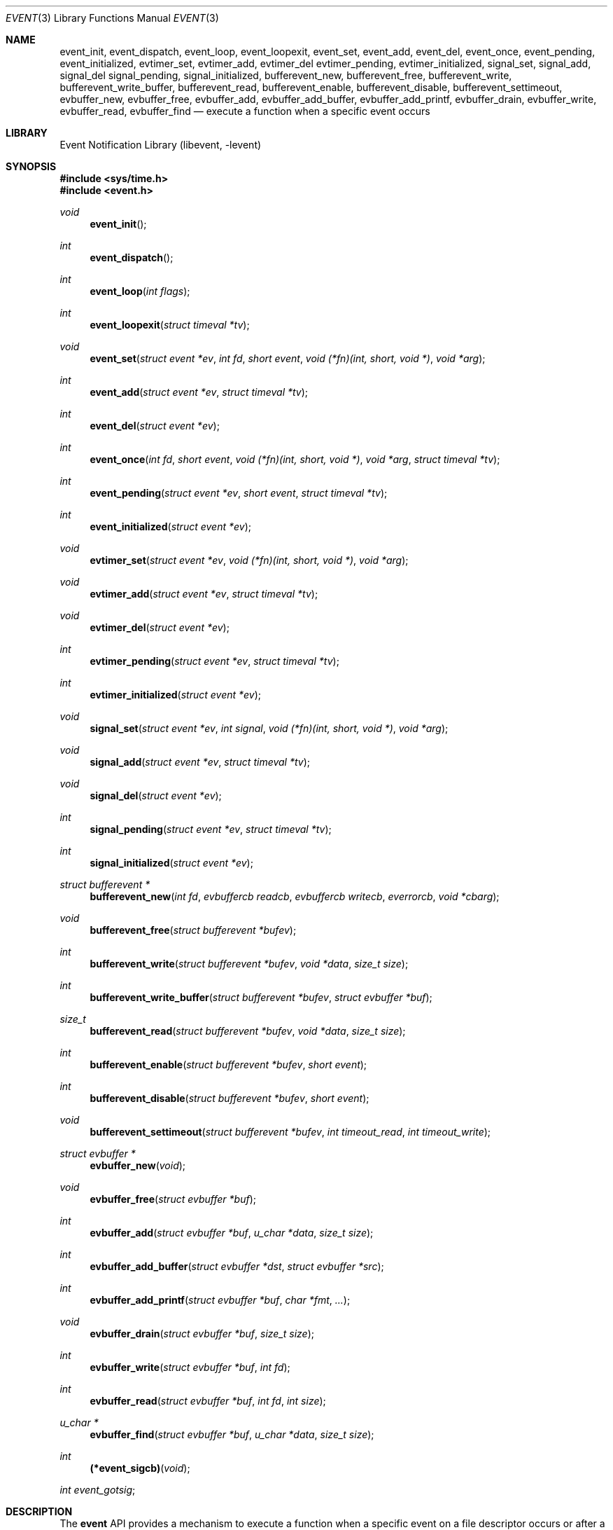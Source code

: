 .\"	$NetBSD: event.3,v 1.5 2004/08/07 21:09:47 provos Exp $
.\"	$OpenBSD: event.3,v 1.4 2002/07/12 18:50:48 provos Exp $
.\"
.\" Copyright (c) 2000 Artur Grabowski <art@openbsd.org>
.\" All rights reserved.
.\"
.\" Redistribution and use in source and binary forms, with or without
.\" modification, are permitted provided that the following conditions
.\" are met:
.\"
.\" 1. Redistributions of source code must retain the above copyright
.\"    notice, this list of conditions and the following disclaimer.
.\" 2. Redistributions in binary form must reproduce the above copyright
.\"    notice, this list of conditions and the following disclaimer in the
.\"    documentation and/or other materials provided with the distribution.
.\" 3. The name of the author may not be used to endorse or promote products
.\"    derived from this software without specific prior written permission.
.\"
.\" THIS SOFTWARE IS PROVIDED ``AS IS'' AND ANY EXPRESS OR IMPLIED WARRANTIES,
.\" INCLUDING, BUT NOT LIMITED TO, THE IMPLIED WARRANTIES OF MERCHANTABILITY
.\" AND FITNESS FOR A PARTICULAR PURPOSE ARE DISCLAIMED. IN NO EVENT SHALL
.\" THE AUTHOR BE LIABLE FOR ANY DIRECT, INDIRECT, INCIDENTAL, SPECIAL,
.\" EXEMPLARY, OR CONSEQUENTIAL  DAMAGES (INCLUDING, BUT NOT LIMITED TO,
.\" PROCUREMENT OF SUBSTITUTE GOODS OR SERVICES; LOSS OF USE, DATA, OR PROFITS;
.\" OR BUSINESS INTERRUPTION) HOWEVER CAUSED AND ON ANY THEORY OF LIABILITY,
.\" WHETHER IN CONTRACT, STRICT LIABILITY, OR TORT (INCLUDING NEGLIGENCE OR
.\" OTHERWISE) ARISING IN ANY WAY OUT OF THE USE OF THIS SOFTWARE, EVEN IF
.\" ADVISED OF THE POSSIBILITY OF SUCH DAMAGE.
.\"
.Dd June 12, 2003
.Dt EVENT 3
.Os
.Sh NAME
.Nm event_init ,
.Nm event_dispatch ,
.Nm event_loop ,
.Nm event_loopexit ,
.Nm event_set ,
.Nm event_add ,
.Nm event_del ,
.Nm event_once ,
.Nm event_pending ,
.Nm event_initialized ,
.Nm evtimer_set ,
.Nm evtimer_add ,
.Nm evtimer_del
.Nm evtimer_pending ,
.Nm evtimer_initialized ,
.Nm signal_set ,
.Nm signal_add ,
.Nm signal_del
.Nm signal_pending ,
.Nm signal_initialized ,
.Nm bufferevent_new ,
.Nm bufferevent_free ,
.Nm bufferevent_write ,
.Nm bufferevent_write_buffer ,
.Nm bufferevent_read ,
.Nm bufferevent_enable ,
.Nm bufferevent_disable ,
.Nm bufferevent_settimeout ,
.Nm evbuffer_new ,
.Nm evbuffer_free ,
.Nm evbuffer_add ,
.Nm evbuffer_add_buffer ,
.Nm evbuffer_add_printf ,
.Nm evbuffer_drain ,
.Nm evbuffer_write ,
.Nm evbuffer_read ,
.Nm evbuffer_find
.Nd execute a function when a specific event occurs
.Sh LIBRARY
.Lb libevent
.Sh SYNOPSIS
.In sys/time.h
.In event.h
.Ft void
.Fn "event_init"
.Ft int
.Fn "event_dispatch"
.Ft int
.Fn "event_loop" "int flags"
.Ft int
.Fn "event_loopexit" "struct timeval *tv"
.Ft void
.Fn "event_set" "struct event *ev" "int fd" "short event" "void (*fn)(int, short, void *)" "void *arg"
.Ft int
.Fn "event_add" "struct event *ev" "struct timeval *tv"
.Ft int
.Fn "event_del" "struct event *ev"
.Ft int
.Fn "event_once" "int fd" "short event" "void (*fn)(int, short, void *)" "void *arg" "struct timeval *tv"
.Ft int
.Fn "event_pending" "struct event *ev" "short event" "struct timeval *tv"
.Ft int
.Fn "event_initialized" "struct event *ev"
.Ft void
.Fn "evtimer_set" "struct event *ev" "void (*fn)(int, short, void *)" "void *arg"
.Ft void
.Fn "evtimer_add" "struct event *ev" "struct timeval *tv"
.Ft void
.Fn "evtimer_del" "struct event *ev"
.Ft int
.Fn "evtimer_pending" "struct event *ev" "struct timeval *tv"
.Ft int
.Fn "evtimer_initialized" "struct event *ev"
.Ft void
.Fn "signal_set" "struct event *ev" "int signal" "void (*fn)(int, short, void *)" "void *arg"
.Ft void
.Fn "signal_add" "struct event *ev" "struct timeval *tv"
.Ft void
.Fn "signal_del" "struct event *ev"
.Ft int
.Fn "signal_pending" "struct event *ev" "struct timeval *tv"
.Ft int
.Fn "signal_initialized" "struct event *ev"
.Ft "struct bufferevent *"
.Fn "bufferevent_new" "int fd" "evbuffercb readcb" "evbuffercb writecb" "everrorcb" "void *cbarg"
.Ft void
.Fn "bufferevent_free" "struct bufferevent *bufev"
.Ft int
.Fn "bufferevent_write" "struct bufferevent *bufev" "void *data" "size_t size"
.Ft int
.Fn "bufferevent_write_buffer" "struct bufferevent *bufev" "struct evbuffer *buf"
.Ft size_t
.Fn "bufferevent_read" "struct bufferevent *bufev" "void *data" "size_t size"
.Ft int
.Fn "bufferevent_enable" "struct bufferevent *bufev" "short event"
.Ft int
.Fn "bufferevent_disable" "struct bufferevent *bufev" "short event"
.Ft void
.Fn "bufferevent_settimeout" "struct bufferevent *bufev" "int timeout_read" "int timeout_write"
.Ft "struct evbuffer *"
.Fn "evbuffer_new" "void"
.Ft void
.Fn "evbuffer_free" "struct evbuffer *buf"
.Ft int
.Fn "evbuffer_add" "struct evbuffer *buf" "u_char *data" "size_t size"
.Ft int
.Fn "evbuffer_add_buffer" "struct evbuffer *dst" "struct evbuffer *src"
.Ft int
.Fn "evbuffer_add_printf" "struct evbuffer *buf" "char *fmt" "..."
.Ft void
.Fn "evbuffer_drain" "struct evbuffer *buf" "size_t size"
.Ft int
.Fn "evbuffer_write" "struct evbuffer *buf" "int fd"
.Ft int
.Fn "evbuffer_read" "struct evbuffer *buf" "int fd" "int size"
.Ft "u_char *"
.Fn "evbuffer_find" "struct evbuffer *buf" "u_char *data" "size_t size"
.Ft int
.Fn "(*event_sigcb)" "void"
.Ft int
.Fa event_gotsig ;
.Sh DESCRIPTION
The
.Nm event
API provides a mechanism to execute a function when a specific event
on a file descriptor occurs or after a given time has passed.
.Pp
The
.Nm event
API needs to be initialized with
.Fn event_init
before it can be used.
.Pp
In order to process events, an application needs to call
.Fn event_dispatch .
This function only returns on error, and should replace the event core
of the application program.
.Pp
In order to avoid races in signal handlers, the
.Nm event
API provides two variables:
.Va event_sigcb
and
.Va event_gotsig .
A signal handler
sets
.Va event_gotsig
to indicate that a signal has been received.
The application sets
.Va event_sigcb
to a callback function.  After the signal handler sets
.Va event_gotsig ,
.Nm event_dispatch
will execute the callback function to process received signals.  The
callback returns 1 when no events are registered any more.  It can
return \-1 to indicate an error to the
.Nm event
library, causing
.Fn event_dispatch
to terminate with
.Va errno
set to
.Er EINTR .
.Pp
The
.Nm event_loop
function provides an interface for single pass execution of pending
events.  The flags
.Va EVLOOP_ONCE
and
.Va EVLOOP_NONBLOCK
are recognized.
The
.Nm event_loopexit
function allows the loop to be terminated after some amount of time
has passed.
The parameter indicates the time after which the loop should terminate.
.Pp
It is the responsibility of the caller to provide these functions with
pre-allocated event structures.
.Pp
The function
.Fn event_set
prepares the event structure
.Fa ev
to be used in future calls to
.Fn event_add
and
.Fn event_del .
The event will be prepared to call the function specified by the
.Fa fn
argument with an
.Fa int
argument indicating the file descriptor, a
.Fa short
argument indicating the type of event, and a
.Fa void *
argument given in the
.Fa arg
argument.
The
.Fa fd
indicates the file descriptor that should be monitored for events.
The events can be either
.Va EV_READ ,
.Va EV_WRITE ,
or both.
Indicating that an application can read or write from the file descriptor
respectively without blocking.
.Pp
The function
.Fa fn
will be called with the file descriptor that triggered the event and
the type of event which will be either
.Va EV_TIMEOUT ,
.Va EV_SIGNAL ,
.Va EV_READ ,
or
.Va EV_WRITE .
The additional flag
.Va EV_PERSIST
makes an
.Fn event_add
persistent until
.Fn event_del
has been called.
.Pp
Once initialized, the
.Fa ev
structure can be used repeatedly with
.Fn event_add
and
.Fn event_del
and does not need to be reinitialized unless the function called and/or
the argument to it are to be changed.
.Pp
The function
.Fn event_add
schedules the execution of the
.Fa ev
event when the event specified in
.Fn event_set
occurs or in at least the time specified in the
.Fa tv .
If
.Fa tv
is NULL, no timeout occurs and the function will only be called
if a matching event occurs on the file descriptor.
The event in the
.Fa ev
argument must be already initialized by
.Fn event_set
and may not be used in calls to
.Fn event_set
until it has timed out or been removed with
.Fn event_del .
If the event in the
.Fa ev
argument already has a scheduled timeout, the old timeout will be
replaced by the new one.
.Pp
The function
.Fn event_del
will cancel the event in the argument
.Fa ev .
If the event has already executed or has never been added
the call will have no effect.
.Pp
The function
.Fn event_once
is similiar to
.Fn event_set .
However, it schedules a callback to be called exactly once and does not
require the caller to prepare an
.Fa event
structure.
This function supports
.Fa EV_TIMEOUT ,
.Fa EV_READ
and
.Fa EV_WRITE .
.Pp
The
.Fn event_pending
function can be used to check if the event specified by
.Fa event
is pending to run.
If
.Va EV_TIMEOUT
was specified and
.Fa tv
is not
.Va NULL ,
the expiration time of the event will be returned in
.Fa tv .
.Pp
The
.Fn event_initialized
macro can be used to check if an event has been initialized.
.Pp
The functions
.Fn evtimer_set ,
.Fn evtimer_add ,
.Fn evtimer_del ,
.Fn evtimer_initialized ,
and
.Fn evtimer_pending
are abbreviations for common situations where only a timeout is required.
The file descriptor passed will be 0, and the event type will be
.Va EV_TIMEOUT .
.Pp
The functions
.Fn signal_set ,
.Fn signal_add ,
.Fn signal_del ,
.Fn signal_initialized ,
and
.Fn signal_pending
are abbreviations.
The event type will be a persistent
.Va EV_SIGNAL .
That means
.Fn signal_set
adds
.Va EV_PERSIST .
.Pp
It is possible to disable support for
.Va epoll , kqueue , poll ,
or
.Va select
by setting the environment variable
.Va EVENT_NOEPOLL , EVENT_NOKQUEUE , EVENT_NOPOLL ,
or
.Va EVENT_NOSELECT .
By setting the environment variable
.Va EVENT_SHOW_METHOD ,
.Nm libevent
displays the kernel notification method that it uses.
.Sh BUFFERED EVENTS
.Nm libevent
provides an abstraction on top of the regular event callbacks.
This abstraction is called a
.Va "buffered event" .
A buffered event provides input and output buffer that get filled
and drained automatically.
The user of a buffered event no longer deals directly with the IO,
but instead is reading from input and writing to output buffers.
.Pp
A new bufferevent is created by
.Fn bufferevent_new .
The parameter
.Fa "fd"
specifies the file descriptor from which data is read and written to.
This file descriptor is not allowed to be a 
.Xr pipe 2 .
The next three parameters are callbacks.
The read and write callback have the following form
.Ft void
.Fn "(*cb)" "struct bufferevent *bufev" "void *arg"
The argument is specified by the fourth parameter
.Fa "cbarg" .
.Pp
By default the buffered event is read enabled and will try to read
from the file descriptor.
The write callback is executed whenever the output buffer is drained
below the write low watermark which is
.Va 0
by default.
.Pp
The
.Fn bufferevent_write
function can be used to write data to the file descriptor.
The data is appended to the output buffer and written to the descriptor
automatically as it becomes available for writing.
The
.Fn bufferevent_read
function is used to read data from the input buffer.
Both functions return the amount of data written or read.
.Sh RETURN VALUES
Upon successful completion
.Fn event_add
and
.Fn event_del
return 0.
Otherwise, \-1 is returned and the global variable errno is
set to indicate the error.
.Sh SEE ALSO
.Xr kqueue 2 ,
.Xr select 2 ,
.Xr timeout 9
.Sh HISTORY
.Nm
appeared in
.Nx 2.0 .
The
.Nm event
API manpage is based on the
.Xr timeout 9
manpage by Artur Grabowski.
.Sh AUTHORS
The
.Nm event
library was written by Niels Provos.
.Sh BUGS
This documentation is neither complete nor authorative.
If you are in doubt about the usage of this API then check the source
code to find out how it works, write up the missing piece of
documentation and send it to me for inclusion in this man page.
